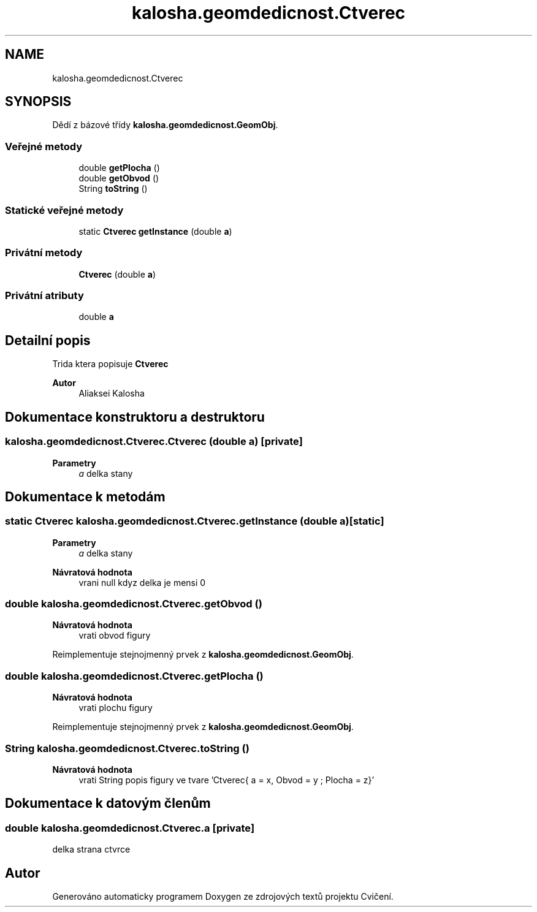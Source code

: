 .TH "kalosha.geomdedicnost.Ctverec" 3 "út 12. kvě 2020" "Cvičení" \" -*- nroff -*-
.ad l
.nh
.SH NAME
kalosha.geomdedicnost.Ctverec
.SH SYNOPSIS
.br
.PP
.PP
Dědí z bázové třídy \fBkalosha\&.geomdedicnost\&.GeomObj\fP\&.
.SS "Veřejné metody"

.in +1c
.ti -1c
.RI "double \fBgetPlocha\fP ()"
.br
.ti -1c
.RI "double \fBgetObvod\fP ()"
.br
.ti -1c
.RI "String \fBtoString\fP ()"
.br
.in -1c
.SS "Statické veřejné metody"

.in +1c
.ti -1c
.RI "static \fBCtverec\fP \fBgetInstance\fP (double \fBa\fP)"
.br
.in -1c
.SS "Privátní metody"

.in +1c
.ti -1c
.RI "\fBCtverec\fP (double \fBa\fP)"
.br
.in -1c
.SS "Privátní atributy"

.in +1c
.ti -1c
.RI "double \fBa\fP"
.br
.in -1c
.SH "Detailní popis"
.PP 
Trida ktera popisuje \fBCtverec\fP 
.PP
\fBAutor\fP
.RS 4
Aliaksei Kalosha 
.RE
.PP

.SH "Dokumentace konstruktoru a destruktoru"
.PP 
.SS "kalosha\&.geomdedicnost\&.Ctverec\&.Ctverec (double a)\fC [private]\fP"

.PP
\fBParametry\fP
.RS 4
\fIa\fP delka stany 
.RE
.PP

.SH "Dokumentace k metodám"
.PP 
.SS "static \fBCtverec\fP kalosha\&.geomdedicnost\&.Ctverec\&.getInstance (double a)\fC [static]\fP"

.PP
\fBParametry\fP
.RS 4
\fIa\fP delka stany 
.RE
.PP
\fBNávratová hodnota\fP
.RS 4
vrani null kdyz delka je mensi 0 
.RE
.PP

.SS "double kalosha\&.geomdedicnost\&.Ctverec\&.getObvod ()"

.PP
\fBNávratová hodnota\fP
.RS 4
vrati obvod figury 
.RE
.PP

.PP
Reimplementuje stejnojmenný prvek z \fBkalosha\&.geomdedicnost\&.GeomObj\fP\&.
.SS "double kalosha\&.geomdedicnost\&.Ctverec\&.getPlocha ()"

.PP
\fBNávratová hodnota\fP
.RS 4
vrati plochu figury 
.RE
.PP

.PP
Reimplementuje stejnojmenný prvek z \fBkalosha\&.geomdedicnost\&.GeomObj\fP\&.
.SS "String kalosha\&.geomdedicnost\&.Ctverec\&.toString ()"

.PP
\fBNávratová hodnota\fP
.RS 4
vrati String popis figury ve tvare 'Ctverec{ a = x, Obvod = y ; Plocha = z}' 
.RE
.PP

.SH "Dokumentace k datovým členům"
.PP 
.SS "double kalosha\&.geomdedicnost\&.Ctverec\&.a\fC [private]\fP"
delka strana ctvrce 

.SH "Autor"
.PP 
Generováno automaticky programem Doxygen ze zdrojových textů projektu Cvičení\&.
